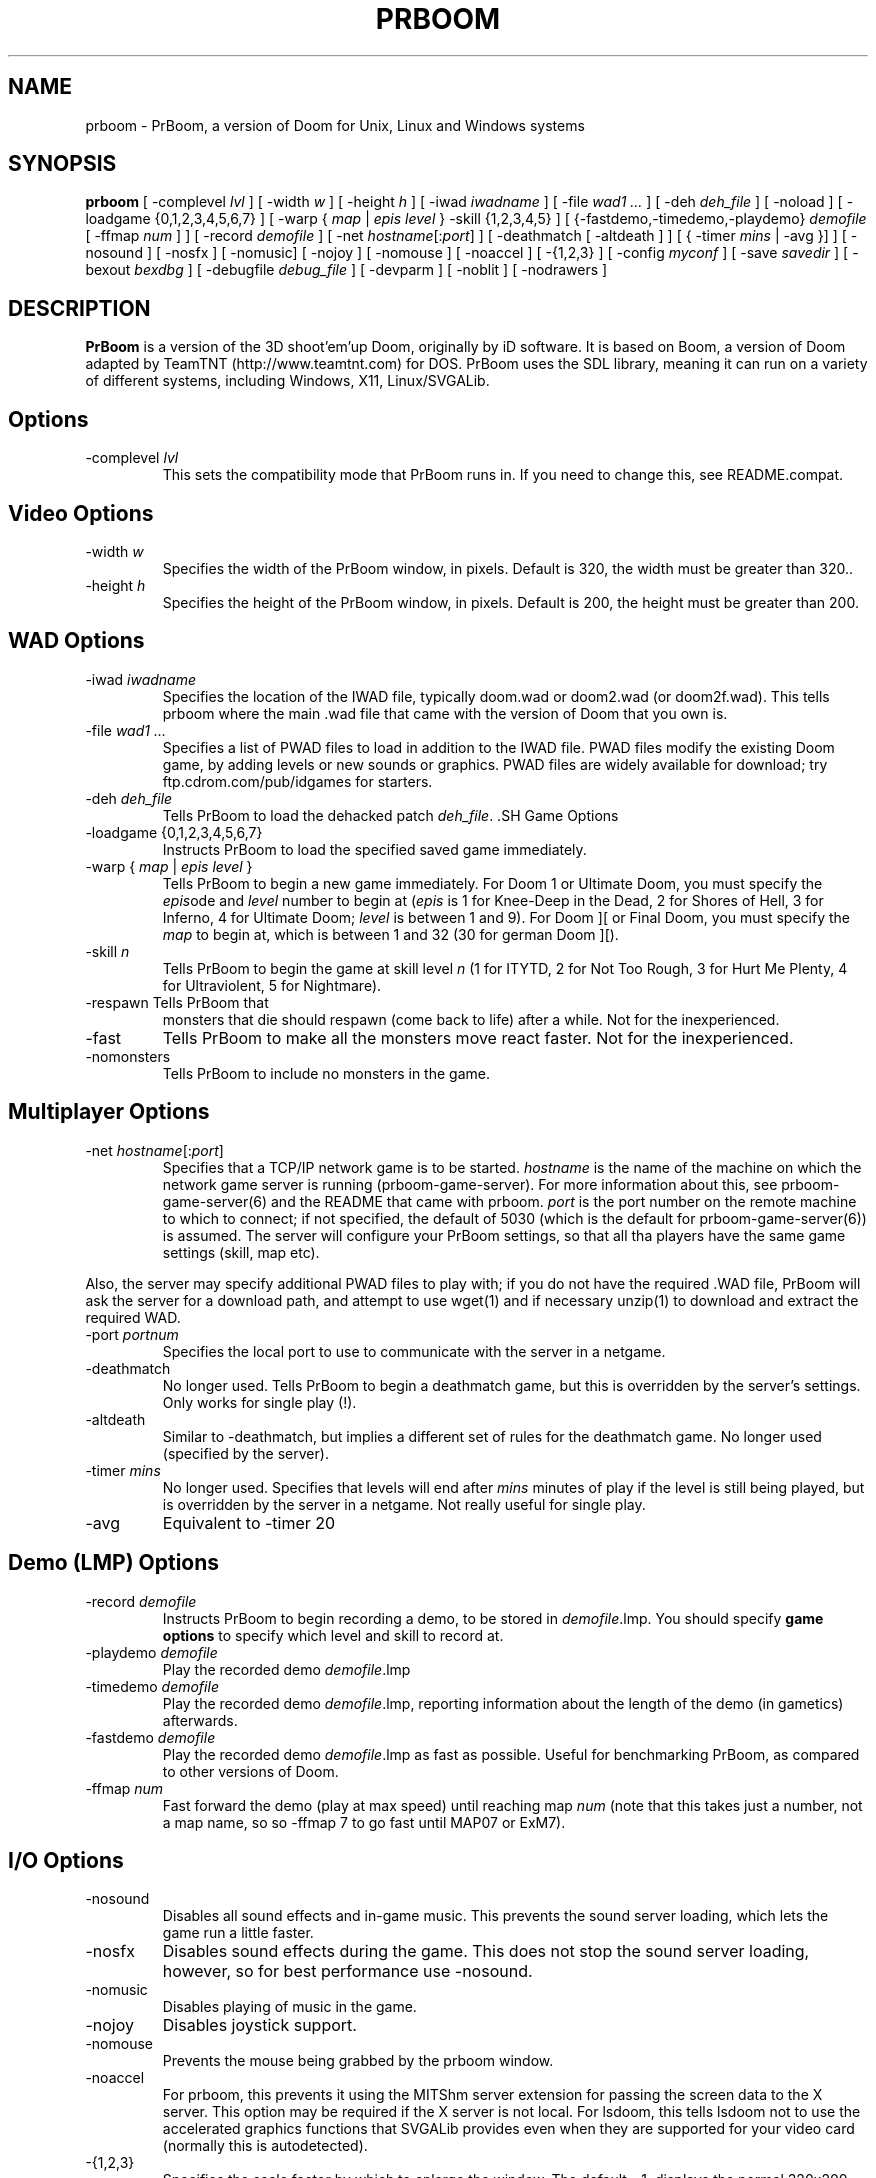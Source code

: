 .PU
.TH PRBOOM 6 local
.SH NAME
prboom \- PrBoom, a version of Doom for Unix, Linux and Windows systems
.SH SYNOPSIS
.B prboom
[ \-complevel \fIlvl\fR ]
.BR
[ \-width \fIw\fR ] [ \-height \fIh\fR ]
.BR
[ \-iwad \fIiwadname\fR ] [ -file \fIwad1 \&...\fR ] [ \-deh \fIdeh_file\fR ] [ \-noload ]
.BR
[ \-loadgame {0,1,2,3,4,5,6,7} ] [ \-warp { \fImap\fR | \fIepis level\fR } \-skill {1,2,3,4,5} ]
.BR
[ {\-fastdemo,\-timedemo,\-playdemo} \fIdemofile\fR [ \-ffmap \fInum\fR ] ] [ \-record \fIdemofile\fR ] 
.BR
[ \-net \fIhostname\fR[:\fIport\fR] ]
[ \-deathmatch [ \-altdeath ] ] [ { \-timer \fImins\fR | \-avg }] ]
.BR
[ \-nosound ] [ \-nosfx ] [ \-nomusic] [ \-nojoy ] [ \-nomouse ]
[ \-noaccel ] [ \-{1,2,3} ]
.BR
[ \-config \fImyconf\fR ] [ \-save \fIsavedir\fR ] 
.BR
[ \-bexout \fIbexdbg\fR ] [ \-debugfile \fIdebug_file\fR ] [ \-devparm ] [ \-noblit ] [ \-nodrawers ]
.SH DESCRIPTION
.B PrBoom
is a version of the 3D shoot'em'up Doom, originally by iD software. 
It is based on Boom, a version of Doom adapted by TeamTNT 
(http://www.teamtnt.com) for DOS. PrBoom uses the SDL library, 
meaning it can run on a variety of different systems, 
including Windows, X11, Linux/SVGALib.
.SH Options
.TP
\-complevel \fIlvl\fR
This sets the compatibility mode that PrBoom runs in. If you need to change
this, see README.compat.

.SH Video Options
.TP
\-width \fIw\fR
Specifies the width of the PrBoom window, in pixels. Default is 320, the
width must be greater than 320..
.TP
\-height \fIh\fR
Specifies the height of the PrBoom window, in pixels. Default is 200, the
height must be greater than 200.
.SH WAD Options
.TP
\-iwad \fIiwadname\fR
Specifies the location of the IWAD file, typically doom.wad or doom2.wad (or
doom2f.wad). This tells prboom where the main .wad file that came with the
version of Doom that you own is. 
.TP
\-file \fIwad1 \&...\fR
Specifies a list of PWAD files to load in addition to the IWAD file. PWAD
files modify the existing Doom game, by adding levels or new sounds or
graphics. PWAD files are widely available for download; try
ftp.cdrom.com/pub/idgames for starters.
.TP
\-deh \fIdeh_file\fR
Tells PrBoom to load the dehacked patch \fIdeh_file\fR. .SH Game Options
.TP
\-loadgame {0,1,2,3,4,5,6,7}
Instructs PrBoom to load the specified saved game immediately. 
.TP
\-warp { \fImap\fR | \fIepis\fR \fIlevel\fR }
Tells PrBoom to begin a new game immediately. For Doom 1 or Ultimate Doom,
you must specify the \fIepis\fRode and \fIlevel\fR number to begin at
(\fIepis\fR is 1 for Knee-Deep in the Dead, 2 for Shores of Hell, 3 for
Inferno, 4 for Ultimate Doom; \fIlevel\fR is between 1 and 9). For Doom ][ or
Final Doom, you must specify the \fImap\fR to begin at, which is between 1 and
32 (30 for german Doom ][).
.TP
\-skill \fIn\fR
Tells PrBoom to begin the game
at skill level \fIn\fR (1 for ITYTD, 2 for Not Too Rough, 3 for Hurt Me
Plenty, 4 for Ultraviolent, 5 for Nightmare). 
.TP
\-respawn Tells PrBoom that
monsters that die should respawn (come back to life) after a while. Not for
the inexperienced.
.TP
\-fast
Tells PrBoom to make all the monsters move \&
react faster. Not for the inexperienced. 
.TP
\-nomonsters
Tells PrBoom to include no monsters in the game.
.SH Multiplayer Options
.TP
\-net \fIhostname\fR[:\fIport\fR]
Specifies that a TCP/IP network game is to be started. \fIhostname\fR is the 
name of the machine on which the network game server is running 
(prboom-game-server). For more information about this, see 
prboom-game-server(6) and the README that came with prboom. \fIport\fR is the 
port number on the remote machine to which to connect; if not specified, the 
default of 5030 (which is the default for prboom-game-server(6)) is assumed. 
The server will configure your PrBoom settings, so that all tha players have 
the same game settings (skill, map etc). 
.PP
Also, the server may specify additional PWAD files to play with; if you do 
not have the required .WAD file, PrBoom will ask the server for a download 
path, and attempt to use wget(1) and if necessary unzip(1) to download 
and extract the required WAD.
.TP
\-port \fIportnum\fR
Specifies the local port to use to communicate with the server in a netgame.
.TP
\-deathmatch
No longer used. Tells PrBoom to begin a deathmatch game, but this is overridden 
by the server's settings. Only works for single play (!).
.TP
\-altdeath
Similar to \-deathmatch, but implies a different set of rules for the 
deathmatch game. No longer used (specified by the server).
.TP
\-timer \fImins\fR
No longer used. Specifies that levels will end after \fImins\fR minutes of
play if the level is still being played, but is overridden by the server in 
a netgame. Not really useful for single play.
.TP
\-avg
Equivalent to -timer 20
.SH Demo (LMP) Options
.TP
\-record \fIdemofile\fR
Instructs PrBoom to begin recording a demo, to be stored in \fIdemofile\fR.lmp. You should specify \fBgame options\fR to specify which level and skill to record at.
.TP
\-playdemo \fIdemofile\fR
Play the recorded demo \fIdemofile\fR.lmp
.TP
\-timedemo \fIdemofile\fR
Play the recorded demo \fIdemofile\fR.lmp, reporting information about the length of the demo (in gametics) afterwards.
.TP
\-fastdemo \fIdemofile\fR
Play the recorded demo \fIdemofile\fR.lmp as fast as possible. Useful for 
benchmarking PrBoom, as compared to other versions of Doom.
.TP
\-ffmap \fInum\fR
Fast forward the demo (play at max speed) until reaching map \fInum\fR
(note that this takes just a number, not a map name, so so -ffmap 7 to go fast
until MAP07 or ExM7).
.SH I/O Options
.TP
\-nosound
Disables all sound effects and in-game music. This prevents the sound server 
loading, which lets the game run a little faster. 
.TP
\-nosfx
Disables sound effects during the game. This does not stop the sound server 
loading, however, so for best performance use -nosound.
.TP
\-nomusic
Disables playing of music in the game.
.TP
\-nojoy
Disables joystick support.
.TP
\-nomouse
Prevents the mouse being grabbed by the prboom window.
.TP
\-noaccel
For prboom, this prevents it using the MITShm server extension for passing
the screen data to the X server. This option may be required if the X server
is not local. For lsdoom, this tells lsdoom not to use the accelerated
graphics functions that SVGALib provides even when they are supported for
your video card (normally this is autodetected).
.TP
\-{1,2,3}
Specifies the scale factor by which to enlarge the window. The default, -1, 
displays the normal 320x200 pixel Doom screen (or whatever size is specified by 
the -width and -height parameters or in the config file for prboom). 
If this window is too small, try using -2 or -3 to enlarge the window.
.SH Configuration
.TP
\-config \fImyconf\fR
Loads an alternative configuration file, named \fImyconf\fR. The default is 
boom.cfg, taken from the same directory as PrBoom was run from.
.TP
\-save \fIsavedir\fR
Causes prboom to save games in the directory specified by \fIsavedir\fR 
instead of ~/.prboom/.
.SH Debugging/Profiling Options
.TP
\-devparm
Development mode. Mostly redundant these days, but it does force non-lazy
generation of texture lookups which can be useful for level authors debugging
PWADs.
.TP
\-debugfile \fIdebug_file\fR
Causes some debugging information, mainly network info I believe, to be written to the named file as prboom runs.
.TP
\-nodrawers
Causes no rendering to be done. The only conceivable use of this is (a) a multiplayer server (b) to test the speed of the other routines in the program, when combined with -timedemo.
.TP
\-noblit
Causes no copying to the screen from the rendering buffer to be performed. The only conceivable use of this is (a) a multiplayer server (b) to test the speed of the other routines in the program, when combined with -timedemo.
.TP
\-bexout \fIbexdbg\fR
Causes diagnostics related to bex and dehecked file processing to be written 
to the names file.
.SH More Information
wget(1), unzip(1), boom.cfg(5), prboom-game-server(6)
.PP
For more information, see the README that came with PrBoom, the Boom 
documentation, and your original Doom documentation.
.PP
Doom is a registered trademark of id software (http://www.idsoftware.com).
.SH Author
See the file AUTHORS included with the PrBoom distribution.

